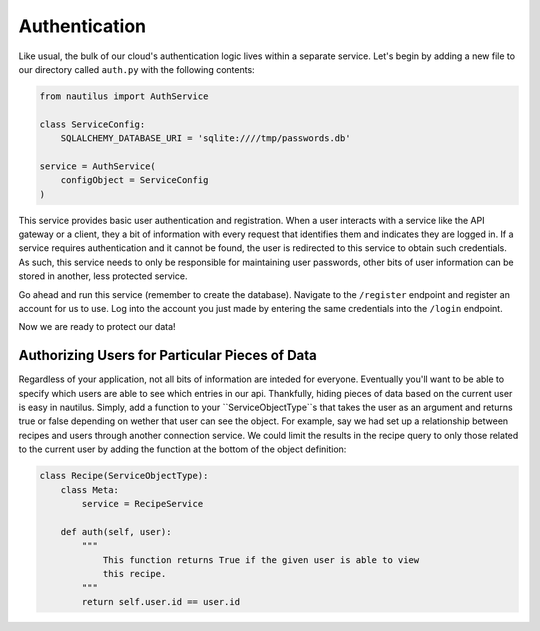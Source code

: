 Authentication
===============

Like usual, the bulk of our cloud's authentication logic lives within a
separate service. Let's begin by adding a new file to our directory
called ``auth.py`` with the following contents:

.. code-block:: python

    from nautilus import AuthService

    class ServiceConfig:
        SQLALCHEMY_DATABASE_URI = 'sqlite:////tmp/passwords.db'

    service = AuthService(
        configObject = ServiceConfig
    )

This service provides basic user authentication and registration. When a user
interacts with a service like the API gateway or a client, they a bit of
information with every request that identifies them and indicates they are
logged in. If a service requires authentication and it cannot be found, the
user is redirected to this service to obtain such credentials. As such, this
service needs to only be responsible for maintaining user passwords, other
bits of user information can be stored in another, less protected service.

Go ahead and run this service (remember to create the database). Navigate
to the ``/register`` endpoint and register an account for us to use. Log into
the account you just made by entering the same credentials into the ``/login``
endpoint.

Now we are ready to protect our data!


Authorizing Users for Particular Pieces of Data
------------------------------------------------

Regardless of your application, not all bits of information are inteded for
everyone. Eventually you'll want to be able to specify which users are able
to see which entries in our api. Thankfully, hiding pieces of data based on
the current user is easy in nautilus. Simply, add a function to your
``ServiceObjectType``s that takes the user as an argument and returns true or
false depending on wether that user can see the object. For example, say we
had set up a relationship between recipes and users through another connection
service. We could limit the results in the recipe query to only those related
to the current user by adding the function at the bottom of the object
definition:


.. code-block:: python

    class Recipe(ServiceObjectType):
        class Meta:
            service = RecipeService

        def auth(self, user):
            """
                This function returns True if the given user is able to view
                this recipe.
            """
            return self.user.id == user.id


